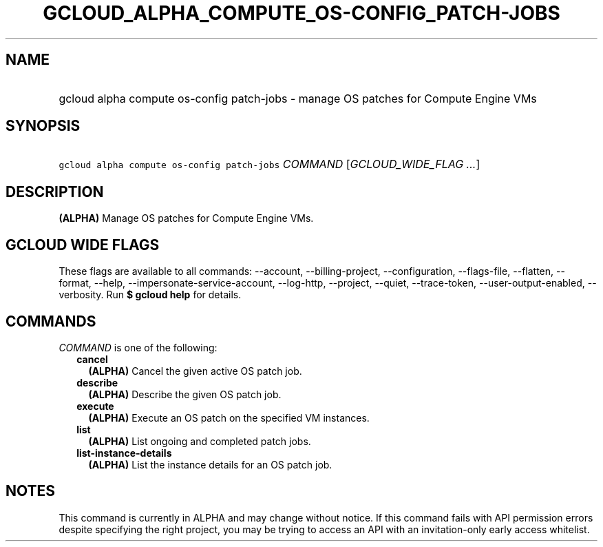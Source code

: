 
.TH "GCLOUD_ALPHA_COMPUTE_OS\-CONFIG_PATCH\-JOBS" 1



.SH "NAME"
.HP
gcloud alpha compute os\-config patch\-jobs \- manage OS patches for Compute Engine VMs



.SH "SYNOPSIS"
.HP
\f5gcloud alpha compute os\-config patch\-jobs\fR \fICOMMAND\fR [\fIGCLOUD_WIDE_FLAG\ ...\fR]



.SH "DESCRIPTION"

\fB(ALPHA)\fR Manage OS patches for Compute Engine VMs.



.SH "GCLOUD WIDE FLAGS"

These flags are available to all commands: \-\-account, \-\-billing\-project,
\-\-configuration, \-\-flags\-file, \-\-flatten, \-\-format, \-\-help,
\-\-impersonate\-service\-account, \-\-log\-http, \-\-project, \-\-quiet,
\-\-trace\-token, \-\-user\-output\-enabled, \-\-verbosity. Run \fB$ gcloud
help\fR for details.



.SH "COMMANDS"

\f5\fICOMMAND\fR\fR is one of the following:

.RS 2m
.TP 2m
\fBcancel\fR
\fB(ALPHA)\fR Cancel the given active OS patch job.

.TP 2m
\fBdescribe\fR
\fB(ALPHA)\fR Describe the given OS patch job.

.TP 2m
\fBexecute\fR
\fB(ALPHA)\fR Execute an OS patch on the specified VM instances.

.TP 2m
\fBlist\fR
\fB(ALPHA)\fR List ongoing and completed patch jobs.

.TP 2m
\fBlist\-instance\-details\fR
\fB(ALPHA)\fR List the instance details for an OS patch job.


.RE
.sp

.SH "NOTES"

This command is currently in ALPHA and may change without notice. If this
command fails with API permission errors despite specifying the right project,
you may be trying to access an API with an invitation\-only early access
whitelist.

